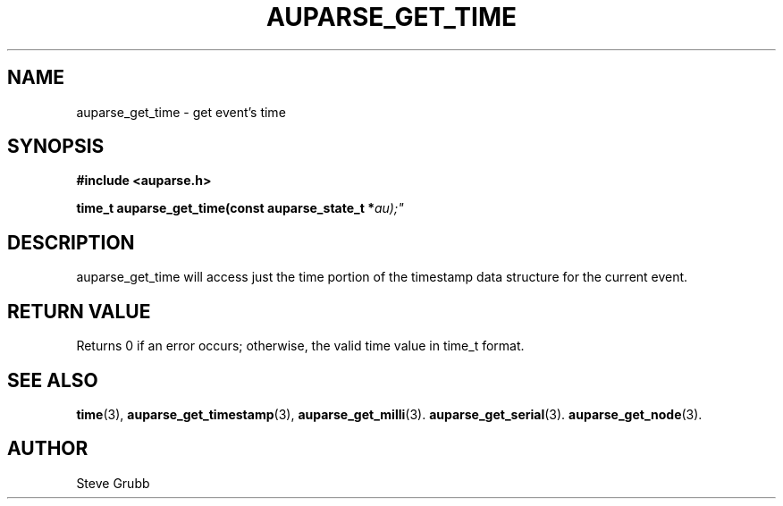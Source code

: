 .TH "AUPARSE_GET_TIME" "3" "Sept 2007" "Red Hat" "Linux Audit API"
.SH NAME
auparse_get_time \- get event's time
.SH "SYNOPSIS"
.B #include <auparse.h>
.sp
.BI "time_t auparse_get_time(const auparse_state_t *" au);"

.SH "DESCRIPTION"

auparse_get_time will access just the time portion of the timestamp data structure for the current event.

.SH "RETURN VALUE"

Returns 0 if an error occurs; otherwise, the valid time value in time_t format.

.SH "SEE ALSO"

.BR time (3),
.BR auparse_get_timestamp (3),
.BR auparse_get_milli (3).
.BR auparse_get_serial (3).
.BR auparse_get_node (3).

.SH AUTHOR
Steve Grubb
